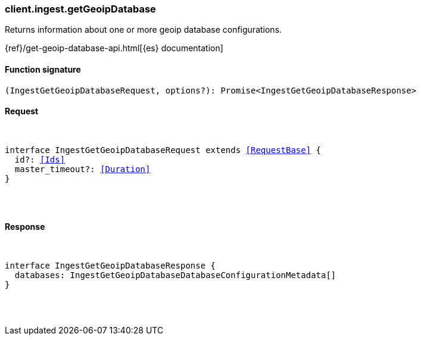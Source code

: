 [[reference-ingest-get_geoip_database]]

////////
===========================================================================================================================
||                                                                                                                       ||
||                                                                                                                       ||
||                                                                                                                       ||
||        ██████╗ ███████╗ █████╗ ██████╗ ███╗   ███╗███████╗                                                            ||
||        ██╔══██╗██╔════╝██╔══██╗██╔══██╗████╗ ████║██╔════╝                                                            ||
||        ██████╔╝█████╗  ███████║██║  ██║██╔████╔██║█████╗                                                              ||
||        ██╔══██╗██╔══╝  ██╔══██║██║  ██║██║╚██╔╝██║██╔══╝                                                              ||
||        ██║  ██║███████╗██║  ██║██████╔╝██║ ╚═╝ ██║███████╗                                                            ||
||        ╚═╝  ╚═╝╚══════╝╚═╝  ╚═╝╚═════╝ ╚═╝     ╚═╝╚══════╝                                                            ||
||                                                                                                                       ||
||                                                                                                                       ||
||    This file is autogenerated, DO NOT send pull requests that changes this file directly.                             ||
||    You should update the script that does the generation, which can be found in:                                      ||
||    https://github.com/elastic/elastic-client-generator-js                                                             ||
||                                                                                                                       ||
||    You can run the script with the following command:                                                                 ||
||       npm run elasticsearch -- --version <version>                                                                    ||
||                                                                                                                       ||
||                                                                                                                       ||
||                                                                                                                       ||
===========================================================================================================================
////////

[discrete]
[[client.ingest.getGeoipDatabase]]
=== client.ingest.getGeoipDatabase

Returns information about one or more geoip database configurations.

{ref}/get-geoip-database-api.html[{es} documentation]

[discrete]
==== Function signature

[source,ts]
----
(IngestGetGeoipDatabaseRequest, options?): Promise<IngestGetGeoipDatabaseResponse>
----

[discrete]
==== Request

[pass]
++++
<pre>
++++
interface IngestGetGeoipDatabaseRequest extends <<RequestBase>> {
  id?: <<Ids>>
  master_timeout?: <<Duration>>
}

[pass]
++++
</pre>
++++
[discrete]
==== Response

[pass]
++++
<pre>
++++
interface IngestGetGeoipDatabaseResponse {
  databases: IngestGetGeoipDatabaseDatabaseConfigurationMetadata[]
}

[pass]
++++
</pre>
++++
